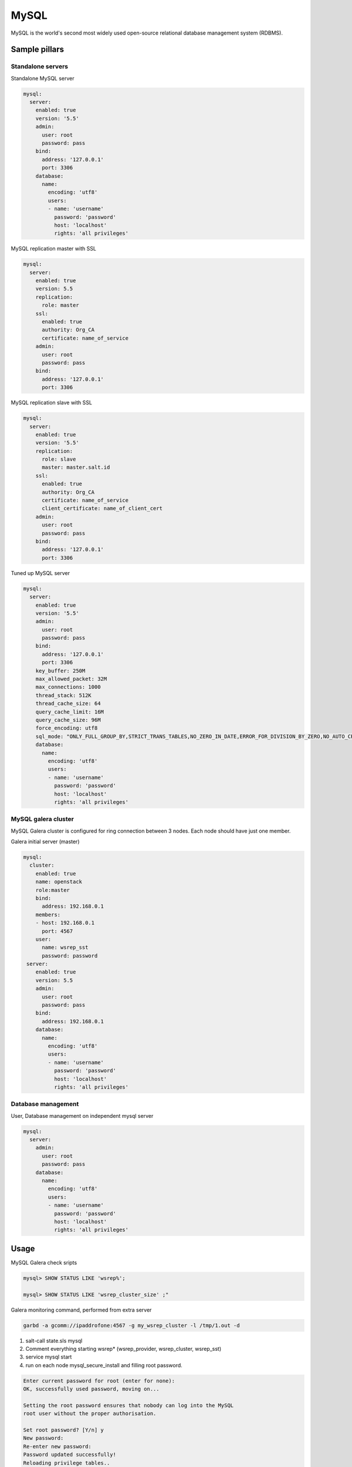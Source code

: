 
=====
MySQL
=====

MySQL is the world's second most widely used open-source relational database management system (RDBMS).

Sample pillars
==============

Standalone servers
------------------

Standalone MySQL server

.. code-block:: yaml

    mysql:
      server:
        enabled: true
        version: '5.5'
        admin:
          user: root
          password: pass
        bind:
          address: '127.0.0.1'
          port: 3306
        database:
          name:
            encoding: 'utf8'
            users:
            - name: 'username'
              password: 'password'
              host: 'localhost'
              rights: 'all privileges'

MySQL replication master with SSL

.. code-block:: yaml

    mysql:
      server:
        enabled: true
        version: 5.5
        replication:
          role: master
        ssl:
          enabled: true
          authority: Org_CA
          certificate: name_of_service
        admin:
          user: root
          password: pass
        bind:
          address: '127.0.0.1'
          port: 3306

MySQL replication slave with SSL

.. code-block:: yaml

    mysql:
      server:
        enabled: true
        version: '5.5'
        replication:
          role: slave
          master: master.salt.id
        ssl:
          enabled: true
          authority: Org_CA
          certificate: name_of_service
          client_certificate: name_of_client_cert
        admin:
          user: root
          password: pass
        bind:
          address: '127.0.0.1'
          port: 3306

Tuned up MySQL server

.. code-block:: yaml

    mysql:
      server:
        enabled: true
        version: '5.5'
        admin:
          user: root
          password: pass
        bind:
          address: '127.0.0.1'
          port: 3306
        key_buffer: 250M
        max_allowed_packet: 32M
        max_connections: 1000
        thread_stack: 512K
        thread_cache_size: 64
        query_cache_limit: 16M
        query_cache_size: 96M
        force_encoding: utf8
        sql_mode: "ONLY_FULL_GROUP_BY,STRICT_TRANS_TABLES,NO_ZERO_IN_DATE,ERROR_FOR_DIVISION_BY_ZERO,NO_AUTO_CREATE_USER,NO_ENGINE_SUBSTITUTION"
        database:
          name:
            encoding: 'utf8'
            users:
            - name: 'username'
              password: 'password'
              host: 'localhost'
              rights: 'all privileges'

MySQL galera cluster
--------------------

MySQL Galera cluster is configured for ring connection between 3 nodes. Each node should have just one member.

Galera initial server (master)

.. code-block:: yaml

    mysql:
      cluster:
        enabled: true
        name: openstack
        role:master
        bind:
          address: 192.168.0.1
        members:
        - host: 192.168.0.1
          port: 4567
        user:
          name: wsrep_sst
          password: password
     server:
        enabled: true
        version: 5.5
        admin:
          user: root
          password: pass
        bind:
          address: 192.168.0.1
        database:
          name:
            encoding: 'utf8'
            users:
            - name: 'username'
              password: 'password'
              host: 'localhost'
              rights: 'all privileges'

Database management
---------------------

User, Database management on independent mysql server

.. code-block:: yaml

    mysql:
      server:
        admin:
          user: root
          password: pass
        database:
          name:
            encoding: 'utf8'
            users:
            - name: 'username'
              password: 'password'
              host: 'localhost'
              rights: 'all privileges'

Usage
=====

MySQL Galera check sripts

.. code-block:: bash
    
    mysql> SHOW STATUS LIKE 'wsrep%';

    mysql> SHOW STATUS LIKE 'wsrep_cluster_size' ;"

Galera monitoring command, performed from extra server

.. code-block:: bash

    garbd -a gcomm://ipaddrofone:4567 -g my_wsrep_cluster -l /tmp/1.out -d

1. salt-call state.sls mysql
2. Comment everything starting wsrep* (wsrep_provider, wsrep_cluster, wsrep_sst)
3. service mysql start
4. run on each node mysql_secure_install and filling root password.

.. code-block:: bash

    Enter current password for root (enter for none): 
    OK, successfully used password, moving on...

    Setting the root password ensures that nobody can log into the MySQL
    root user without the proper authorisation.

    Set root password? [Y/n] y
    New password: 
    Re-enter new password: 
    Password updated successfully!
    Reloading privilege tables..
     ... Success!

    By default, a MySQL installation has an anonymous user, allowing anyone
    to log into MySQL without having to have a user account created for
    them.  This is intended only for testing, and to make the installation
    go a bit smoother.  You should remove them before moving into a
    production environment.

    Remove anonymous users? [Y/n] y
     ... Success!

    Normally, root should only be allowed to connect from 'localhost'.  This
    ensures that someone cannot guess at the root password from the network.

    Disallow root login remotely? [Y/n] n
     ... skipping.

    By default, MySQL comes with a database named 'test' that anyone can
    access.  This is also intended only for testing, and should be removed
    before moving into a production environment.

    Remove test database and access to it? [Y/n] y
     - Dropping test database...
     ... Success!
     - Removing privileges on test database...
     ... Success!

    Reloading the privilege tables will ensure that all changes made so far
    will take effect immediately.

    Reload privilege tables now? [Y/n] y
     ... Success!

    Cleaning up...

5. service mysql stop
6. uncomment all wsrep* lines except first server, where leave only in my.cnf wsrep_cluster_address='gcomm://'; 
7. start first node
8. Start third node which is connected to first one
9. Start second node which is connected to third one
10. After starting cluster, it must be change cluster address at first starting node without restart database and change config my.cnf.

.. code-block:: bash

    mysql> SET GLOBAL wsrep_cluster_address='gcomm://10.0.0.2';

Read more
=========

* http://dev.mysql.com/doc/
* http://www.slideshare.net/osscube/mysql-performance-tuning-top-10-tips

Galera replication
------------------

* https://github.com/CaptTofu/ansible-galera
* http://www.sebastien-han.fr/blog/2012/04/15/active-passive-failover-cluster-on-a-mysql-galera-cluster-with-haproxy-lsb-agent/
* http://opentodo.net/2012/12/mysql-multi-master-replication-with-galera/
* http://www.codership.com/wiki/doku.php
* Best one: - http://www.sebastien-han.fr/blog/2012/04/01/mysql-multi-master-replication-with-galera/

Mysql Backup
------------

* http://sourceforge.net/projects/automysqlbackup/
* https://labs.riseup.net/code/projects/backupninja/wiki
* http://wiki.zmanda.com/index.php/Mysql-zrm

